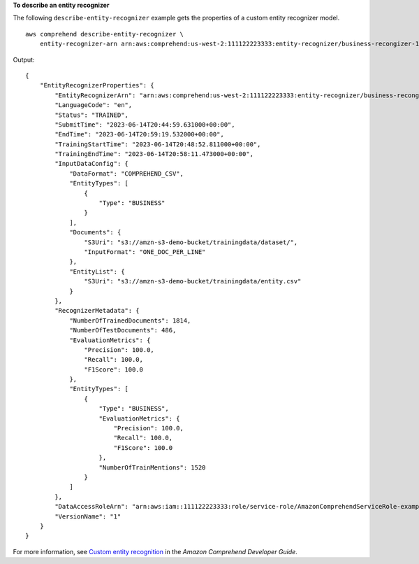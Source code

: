**To describe an entity recognizer**

The following ``describe-entity-recognizer`` example gets the properties of a custom entity recognizer model. ::

    aws comprehend describe-entity-recognizer \
        entity-recognizer-arn arn:aws:comprehend:us-west-2:111122223333:entity-recognizer/business-recongizer-1/version/1

Output:: 

    {
        "EntityRecognizerProperties": {
            "EntityRecognizerArn": "arn:aws:comprehend:us-west-2:111122223333:entity-recognizer/business-recongizer-1/version/1",
            "LanguageCode": "en",
            "Status": "TRAINED",
            "SubmitTime": "2023-06-14T20:44:59.631000+00:00",
            "EndTime": "2023-06-14T20:59:19.532000+00:00",
            "TrainingStartTime": "2023-06-14T20:48:52.811000+00:00",
            "TrainingEndTime": "2023-06-14T20:58:11.473000+00:00",
            "InputDataConfig": {
                "DataFormat": "COMPREHEND_CSV",
                "EntityTypes": [
                    {
                        "Type": "BUSINESS"
                    }
                ],
                "Documents": {
                    "S3Uri": "s3://amzn-s3-demo-bucket/trainingdata/dataset/",
                    "InputFormat": "ONE_DOC_PER_LINE"
                },
                "EntityList": {
                    "S3Uri": "s3://amzn-s3-demo-bucket/trainingdata/entity.csv"
                }
            },
            "RecognizerMetadata": {
                "NumberOfTrainedDocuments": 1814,
                "NumberOfTestDocuments": 486,
                "EvaluationMetrics": {
                    "Precision": 100.0,
                    "Recall": 100.0,
                    "F1Score": 100.0
                },
                "EntityTypes": [
                    {
                        "Type": "BUSINESS",
                        "EvaluationMetrics": {
                            "Precision": 100.0,
                            "Recall": 100.0,
                            "F1Score": 100.0
                        },
                        "NumberOfTrainMentions": 1520
                    }
                ]
            },
            "DataAccessRoleArn": "arn:aws:iam::111122223333:role/service-role/AmazonComprehendServiceRole-example-role",
            "VersionName": "1"
        }
    }

For more information, see `Custom entity recognition <https://docs.aws.amazon.com/comprehend/latest/dg/custom-entity-recognition.html>`__ in the *Amazon Comprehend Developer Guide*.